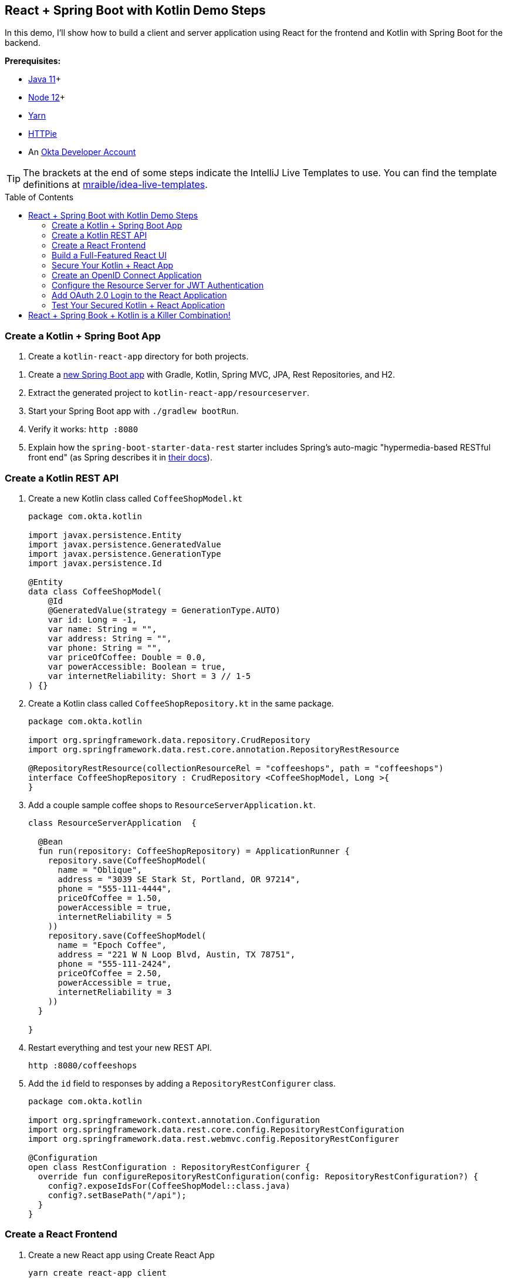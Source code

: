 :experimental:
// Define unicode for Apple Command key.
:commandkey: &#8984;
:toc: macro

== React + Spring Boot with Kotlin Demo Steps

In this demo, I'll show how to build a client and server application using React for the frontend and Kotlin with Spring Boot for the backend.

**Prerequisites:**

* https://adoptopenjdk.net/[Java 11]+
* https://nodejs.org/[Node 12]+
* https://yarnpkg.com/lang/en/docs/install/[Yarn]
* https://httpie.org/doc#installation[HTTPie]
* An https://developer.okta.com/signup/[Okta Developer Account]

TIP: The brackets at the end of some steps indicate the IntelliJ Live Templates to use. You can find the template definitions at https://github.com/mraible/idea-live-templates[mraible/idea-live-templates].

toc::[]

=== Create a Kotlin + Spring Boot App

. Create a `kotlin-react-app` directory for both projects.

// todo: update blog post to use Spring Boot 2.3.0
. Create a https://start.spring.io/#!type=gradle-project&language=kotlin&platformVersion=2.3.0.RELEASE&packaging=jar&jvmVersion=11&groupId=com.okta.kotlin&artifactId=resourceserver&name=ResourceServer&description=rest%20api%20for%20react%20app&packageName=com.okta.kotlin&dependencies=web,data-jpa,data-rest,h2[new Spring Boot app] with Gradle, Kotlin, Spring MVC, JPA, Rest Repositories, and H2.

. Extract the generated project to `kotlin-react-app/resourceserver`.

. Start your Spring Boot app with `./gradlew bootRun`.

. Verify it works: `http :8080`

. Explain how the `spring-boot-starter-data-rest` starter includes Spring’s auto-magic "hypermedia-based RESTful front end" (as Spring describes it in https://spring.io/guides/gs/accessing-data-rest/[their docs]).

=== Create a Kotlin REST API

. Create a new Kotlin class called `CoffeeShopModel.kt`
+
[source,kotlin]
----
package com.okta.kotlin

import javax.persistence.Entity
import javax.persistence.GeneratedValue
import javax.persistence.GenerationType
import javax.persistence.Id

@Entity
data class CoffeeShopModel(
    @Id
    @GeneratedValue(strategy = GenerationType.AUTO)
    var id: Long = -1,
    var name: String = "",
    var address: String = "",
    var phone: String = "",
    var priceOfCoffee: Double = 0.0,
    var powerAccessible: Boolean = true,
    var internetReliability: Short = 3 // 1-5
) {}
----

. Create a Kotlin class called `CoffeeShopRepository.kt` in the same package.
+
[source,kotlin]
----
package com.okta.kotlin

import org.springframework.data.repository.CrudRepository
import org.springframework.data.rest.core.annotation.RepositoryRestResource

@RepositoryRestResource(collectionResourceRel = "coffeeshops", path = "coffeeshops")
interface CoffeeShopRepository : CrudRepository <CoffeeShopModel, Long >{
}
----

. Add a couple sample coffee shops to `ResourceServerApplication.kt`.
+
[source,kotlin]
----
class ResourceServerApplication  {

  @Bean
  fun run(repository: CoffeeShopRepository) = ApplicationRunner {
    repository.save(CoffeeShopModel(
      name = "Oblique",
      address = "3039 SE Stark St, Portland, OR 97214",
      phone = "555-111-4444",
      priceOfCoffee = 1.50,
      powerAccessible = true,
      internetReliability = 5
    ))
    repository.save(CoffeeShopModel(
      name = "Epoch Coffee",
      address = "221 W N Loop Blvd, Austin, TX 78751",
      phone = "555-111-2424",
      priceOfCoffee = 2.50,
      powerAccessible = true,
      internetReliability = 3
    ))
  }

}
----

. Restart everything and test your new REST API.

  http :8080/coffeeshops

. Add the `id` field to responses by adding a `RepositoryRestConfigurer` class.
+
[source,kotlin]
----
package com.okta.kotlin

import org.springframework.context.annotation.Configuration
import org.springframework.data.rest.core.config.RepositoryRestConfiguration
import org.springframework.data.rest.webmvc.config.RepositoryRestConfigurer

@Configuration
open class RestConfiguration : RepositoryRestConfigurer {
  override fun configureRepositoryRestConfiguration(config: RepositoryRestConfiguration?) {
    config?.exposeIdsFor(CoffeeShopModel::class.java)
    config?.setBasePath("/api");
  }
}
----

=== Create a React Frontend

. Create a new React app using Create React App

  yarn create react-app client
+
TIP: If this doesn't work, you can use `npx create-react-app client`

. Add dependencies on Bootstrap, React Router DOM, and Reactstrap

  yarn add bootstrap react-router-dom reactstrap

. Add Bootstrap’s CSS file as an import in `client/src/index.js`s.

  import 'bootstrap/dist/css/bootstrap.min.css';

. Update the `client/src/App.js` file:
+
[source,jsx]
----
import React, { Component } from 'react';
import './App.css';

class App extends Component {
  state = {
    isLoading: true,
    coffeeShops: []
  };

  async componentDidMount() {
    const response = await fetch('/api/coffeeshops');
    const body = await response.json();
    this.setState({coffeeShops: body._embedded.coffeeshops, isLoading: false});
  }

  render() {
    const {coffeeShops, isLoading} = this.state;

    if (isLoading) {
      return <p>Loading...</p>;
    }

    return (
      <div className="App">
        <header className="App-header">
          <div className="App-intro">
            <h2>Coffee Shop List</h2>
            {coffeeShops.map(coffeeShop =>
              <div key={coffeeShop.id}>
                {coffeeShop.name} - {coffeeShop.address}
              </div>
            )}
          </div>
        </header>
      </div>
    );
  }
}

export default App;
----

. Add a proxy to `package.json` to send requests to the backend.
+
[source,json]
----
"proxy": "http://localhost:8080",
----

. Start your React app using `yarn start`.

=== Build a Full-Featured React UI

==== Add a React Component to Edit with Reactstrap Form Elements

==== Add an Authentication-Aware Service for Server Requests

==== Make Your React App Look Good

=== Secure Your Kotlin + React App

=== Create an OpenID Connect Application

=== Configure the Resource Server for JWT Authentication

=== Add OAuth 2.0 Login to the React Application

=== Test Your Secured Kotlin + React Application

== React + Spring Book + Kotlin is a Killer Combination!

⚡️ Find the code on GitHub: https://github.com/oktadeveloper/okta-kotlin-react-crud-example[@oktadeveloper/okta-kotlin-react-crud-example].

👀 Read the blog post: https://developer.okta.com/blog/2020/01/13/kotlin-react-crud[Build a CRUD Application with Kotlin and React].

